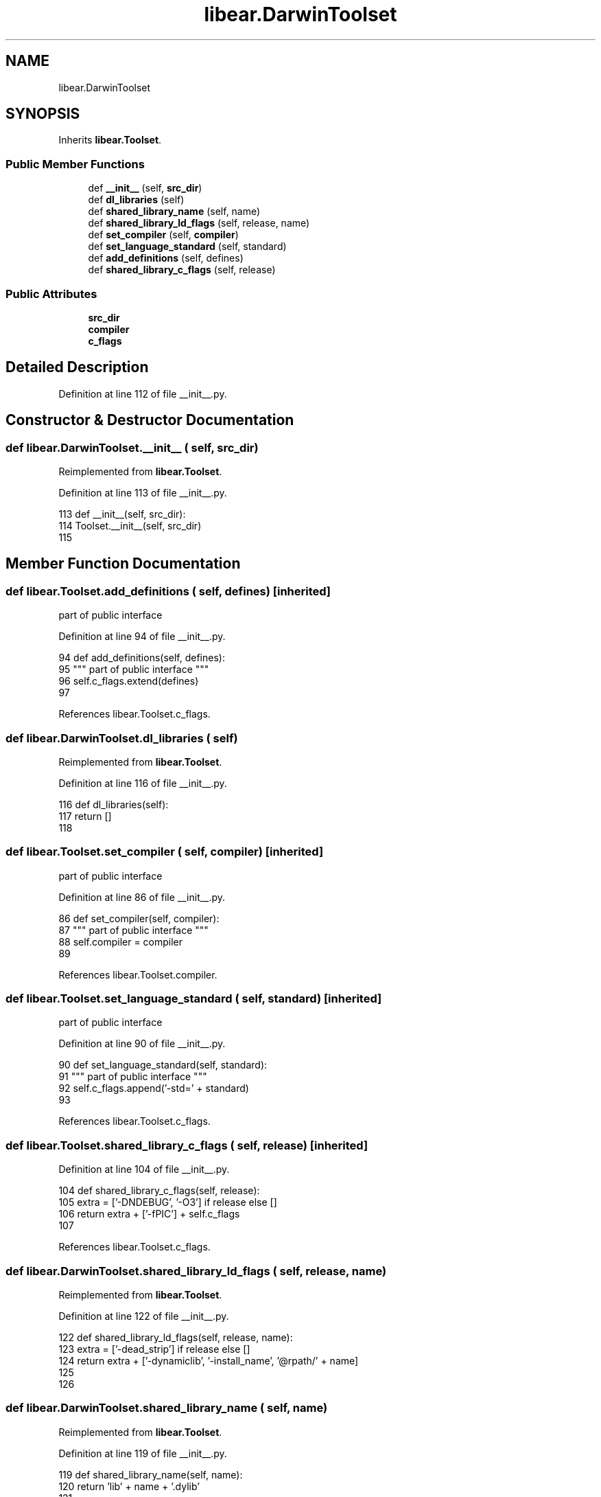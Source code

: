.TH "libear.DarwinToolset" 3 "Sat Feb 12 2022" "Version 1.2" "Regions Of Interest (ROI) Profiler" \" -*- nroff -*-
.ad l
.nh
.SH NAME
libear.DarwinToolset
.SH SYNOPSIS
.br
.PP
.PP
Inherits \fBlibear\&.Toolset\fP\&.
.SS "Public Member Functions"

.in +1c
.ti -1c
.RI "def \fB__init__\fP (self, \fBsrc_dir\fP)"
.br
.ti -1c
.RI "def \fBdl_libraries\fP (self)"
.br
.ti -1c
.RI "def \fBshared_library_name\fP (self, name)"
.br
.ti -1c
.RI "def \fBshared_library_ld_flags\fP (self, release, name)"
.br
.ti -1c
.RI "def \fBset_compiler\fP (self, \fBcompiler\fP)"
.br
.ti -1c
.RI "def \fBset_language_standard\fP (self, standard)"
.br
.ti -1c
.RI "def \fBadd_definitions\fP (self, defines)"
.br
.ti -1c
.RI "def \fBshared_library_c_flags\fP (self, release)"
.br
.in -1c
.SS "Public Attributes"

.in +1c
.ti -1c
.RI "\fBsrc_dir\fP"
.br
.ti -1c
.RI "\fBcompiler\fP"
.br
.ti -1c
.RI "\fBc_flags\fP"
.br
.in -1c
.SH "Detailed Description"
.PP 
Definition at line 112 of file __init__\&.py\&.
.SH "Constructor & Destructor Documentation"
.PP 
.SS "def libear\&.DarwinToolset\&.__init__ ( self,  src_dir)"

.PP
Reimplemented from \fBlibear\&.Toolset\fP\&.
.PP
Definition at line 113 of file __init__\&.py\&.
.PP
.nf
113     def __init__(self, src_dir):
114         Toolset\&.__init__(self, src_dir)
115 
.fi
.SH "Member Function Documentation"
.PP 
.SS "def libear\&.Toolset\&.add_definitions ( self,  defines)\fC [inherited]\fP"

.PP
.nf
 part of public interface 
.fi
.PP
 
.PP
Definition at line 94 of file __init__\&.py\&.
.PP
.nf
94     def add_definitions(self, defines):
95         """ part of public interface """
96         self\&.c_flags\&.extend(defines)
97 
.fi
.PP
References libear\&.Toolset\&.c_flags\&.
.SS "def libear\&.DarwinToolset\&.dl_libraries ( self)"

.PP
Reimplemented from \fBlibear\&.Toolset\fP\&.
.PP
Definition at line 116 of file __init__\&.py\&.
.PP
.nf
116     def dl_libraries(self):
117         return []
118 
.fi
.SS "def libear\&.Toolset\&.set_compiler ( self,  compiler)\fC [inherited]\fP"

.PP
.nf
 part of public interface 
.fi
.PP
 
.PP
Definition at line 86 of file __init__\&.py\&.
.PP
.nf
86     def set_compiler(self, compiler):
87         """ part of public interface """
88         self\&.compiler = compiler
89 
.fi
.PP
References libear\&.Toolset\&.compiler\&.
.SS "def libear\&.Toolset\&.set_language_standard ( self,  standard)\fC [inherited]\fP"

.PP
.nf
 part of public interface 
.fi
.PP
 
.PP
Definition at line 90 of file __init__\&.py\&.
.PP
.nf
90     def set_language_standard(self, standard):
91         """ part of public interface """
92         self\&.c_flags\&.append('-std=' + standard)
93 
.fi
.PP
References libear\&.Toolset\&.c_flags\&.
.SS "def libear\&.Toolset\&.shared_library_c_flags ( self,  release)\fC [inherited]\fP"

.PP
Definition at line 104 of file __init__\&.py\&.
.PP
.nf
104     def shared_library_c_flags(self, release):
105         extra = ['-DNDEBUG', '-O3'] if release else []
106         return extra + ['-fPIC'] + self\&.c_flags
107 
.fi
.PP
References libear\&.Toolset\&.c_flags\&.
.SS "def libear\&.DarwinToolset\&.shared_library_ld_flags ( self,  release,  name)"

.PP
Reimplemented from \fBlibear\&.Toolset\fP\&.
.PP
Definition at line 122 of file __init__\&.py\&.
.PP
.nf
122     def shared_library_ld_flags(self, release, name):
123         extra = ['-dead_strip'] if release else []
124         return extra + ['-dynamiclib', '-install_name', '@rpath/' + name]
125 
126 
.fi
.SS "def libear\&.DarwinToolset\&.shared_library_name ( self,  name)"

.PP
Reimplemented from \fBlibear\&.Toolset\fP\&.
.PP
Definition at line 119 of file __init__\&.py\&.
.PP
.nf
119     def shared_library_name(self, name):
120         return 'lib' + name + '\&.dylib'
121 
.fi
.SH "Member Data Documentation"
.PP 
.SS "libear\&.Toolset\&.c_flags\fC [inherited]\fP"

.PP
Definition at line 84 of file __init__\&.py\&.
.PP
Referenced by libear\&.Toolset\&.add_definitions(), libear\&.Toolset\&.set_language_standard(), and libear\&.Toolset\&.shared_library_c_flags()\&.
.SS "libear\&.Toolset\&.compiler\fC [inherited]\fP"

.PP
Definition at line 83 of file __init__\&.py\&.
.PP
Referenced by libear\&.Toolset\&.set_compiler()\&.
.SS "libear\&.Toolset\&.src_dir\fC [inherited]\fP"

.PP
Definition at line 82 of file __init__\&.py\&.

.SH "Author"
.PP 
Generated automatically by Doxygen for Regions Of Interest (ROI) Profiler from the source code\&.
